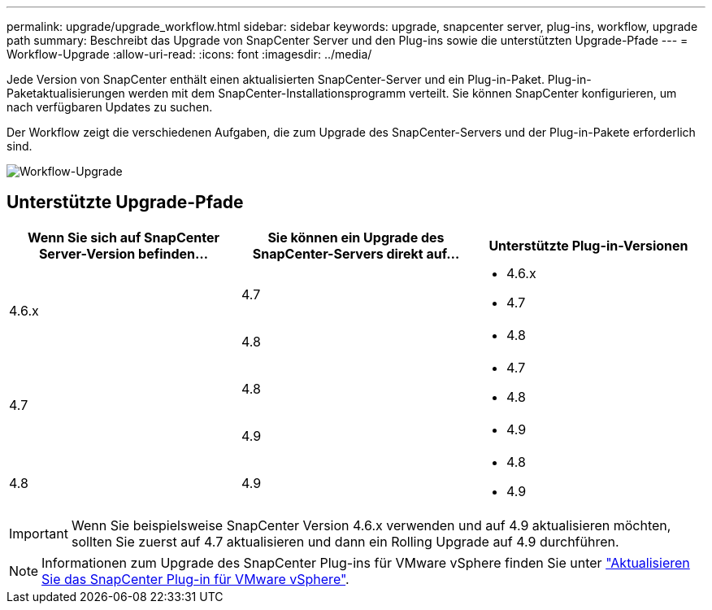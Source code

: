 ---
permalink: upgrade/upgrade_workflow.html 
sidebar: sidebar 
keywords: upgrade, snapcenter server, plug-ins, workflow, upgrade path 
summary: Beschreibt das Upgrade von SnapCenter Server und den Plug-ins sowie die unterstützten Upgrade-Pfade 
---
= Workflow-Upgrade
:allow-uri-read: 
:icons: font
:imagesdir: ../media/


[role="lead"]
Jede Version von SnapCenter enthält einen aktualisierten SnapCenter-Server und ein Plug-in-Paket. Plug-in-Paketaktualisierungen werden mit dem SnapCenter-Installationsprogramm verteilt. Sie können SnapCenter konfigurieren, um nach verfügbaren Updates zu suchen.

Der Workflow zeigt die verschiedenen Aufgaben, die zum Upgrade des SnapCenter-Servers und der Plug-in-Pakete erforderlich sind.

image::../media/upgrade_workflow.png[Workflow-Upgrade]



== Unterstützte Upgrade-Pfade

|===
| Wenn Sie sich auf SnapCenter Server-Version befinden... | Sie können ein Upgrade des SnapCenter-Servers direkt auf... | Unterstützte Plug-in-Versionen 


.2+| 4.6.x | 4.7  a| 
* 4.6.x
* 4.7




| 4.8  a| 
* 4.8




.2+| 4.7 | 4.8  a| 
* 4.7
* 4.8




| 4.9  a| 
* 4.9




| 4.8  a| 
4.9
 a| 
* 4.8
* 4.9


|===

IMPORTANT: Wenn Sie beispielsweise SnapCenter Version 4.6.x verwenden und auf 4.9 aktualisieren möchten, sollten Sie zuerst auf 4.7 aktualisieren und dann ein Rolling Upgrade auf 4.9 durchführen.


NOTE: Informationen zum Upgrade des SnapCenter Plug-ins für VMware vSphere finden Sie unter https://docs.netapp.com/us-en/sc-plugin-vmware-vsphere/scpivs44_upgrade.html["Aktualisieren Sie das SnapCenter Plug-in für VMware vSphere"^].
